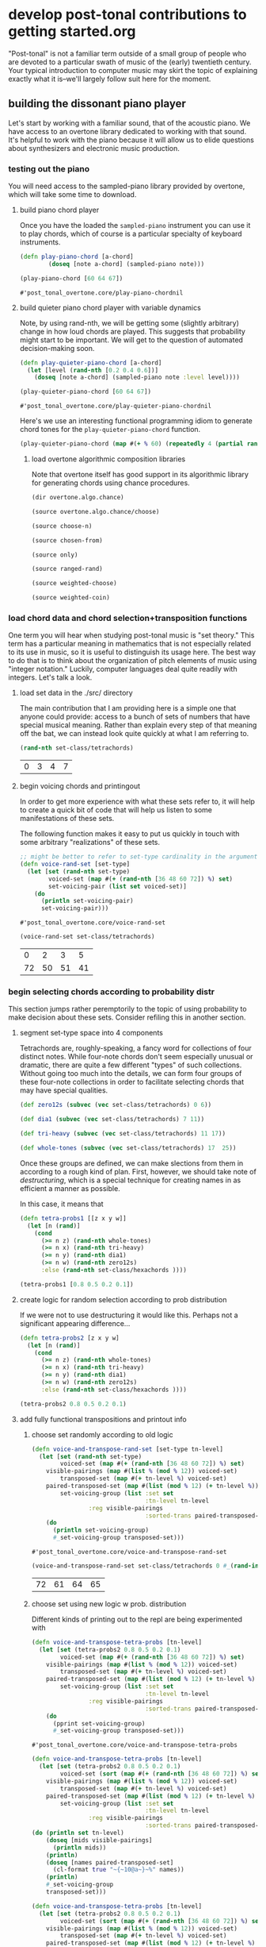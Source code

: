 * develop post-tonal contributions to getting started.org
"Post-tonal" is not a familiar term outside of a small group of people
who are devoted to a particular swath of music of the (early)
twentieth century. Your typical introduction to computer music may
skirt the topic of explaining exactly what it is--we'll largely follow
suit here for the moment.

** building the dissonant piano player
Let's start by working with a familiar sound, that of the acoustic
piano. We have access to an overtone library dedicated to working with
that sound. It's helpful to work with the piano because it will allow
us to elide questions about synthesizers and electronic music
production.

*** testing out the piano
You will need access to the sampled-piano library provided by
overtone, which will take some time to download.

**** build piano chord player
Once you have the loaded the =sampled-piano= instrument you can use it
to play chords, which of course is a particular specialty of keyboard
instruments.

  #+BEGIN_SRC clojure :session getting-started :tangle yes
(defn play-piano-chord [a-chord]
        (doseq [note a-chord] (sampled-piano note)))

(play-piano-chord [60 64 67])
 #+END_SRC

  #+RESULTS:
  : #'post_tonal_overtone.core/play-piano-chordnil

**** build quieter piano chord player with variable dynamics
Note, by using rand-nth, we will be getting some (slightly arbitrary)
change in how loud chords are played. This suggests that probability
might start to be important. We will get to the question of automated
decision-making soon.

  #+BEGIN_SRC clojure :session getting-started :tangle yes
(defn play-quieter-piano-chord [a-chord]
  (let [level (rand-nth [0.2 0.4 0.6])]
    (doseq [note a-chord] (sampled-piano note :level level))))

(play-quieter-piano-chord [60 64 67])
 #+END_SRC

  #+RESULTS:
  : #'post_tonal_overtone.core/play-quieter-piano-chordnil

Here's we use an interesting functional programming idiom to generate
chord tones for the =play-quieter-piano-chord= function. 

#+BEGIN_SRC clojure
(play-quieter-piano-chord (map #(+ % 60) (repeatedly 4 (partial rand-int 12)))))
#+END_SRC

#+RESULTS:
: nil

***** load overtone algorithmic composition libraries
Note that overtone itself has good support in its algorithmic library
for generating chords using chance procedures.

#+BEGIN_SRC clojure :results output
(dir overtone.algo.chance)
#+END_SRC

#+RESULTS:
: choose
: choose-n
: chosen-from
: only
: ranged-rand
: weighted-choose
: weighted-coin

#+BEGIN_SRC clojure :results output
(source overtone.algo.chance/choose)
#+END_SRC

#+RESULTS:
: (defn choose
:   "Choose a random element from col."
:   [col]
:   (rand-nth col))

#+BEGIN_SRC clojure :results output
(source choose-n)
#+END_SRC

#+RESULTS:
: (defn choose-n
:   "Choose n random elements from col."
:   [n col]
:   (take n (shuffle col)))

#+BEGIN_SRC clojure :results output
(source chosen-from)
#+END_SRC

#+RESULTS:
: (defn chosen-from [notes]
:   (let [num-notes (count notes)]
:     (repeatedly #(get notes (rand-int num-notes)))))

#+BEGIN_SRC clojure :results output
(source only)
#+END_SRC

#+RESULTS:
: (defn only
:   "Take only the specified notes from the given phrase."
:   ([phrase notes] (only phrase notes []))
:   ([phrase notes result]
:    (if notes
:      (recur phrase
:             (next notes)
:             (conj result (get phrase (first notes))))
:      result)))

#+BEGIN_SRC clojure :results output
(source ranged-rand)
#+END_SRC

#+RESULTS:
: (defn ranged-rand
:   "Returns a random value within the specified range"
:   [min max]
:   (scale-range (rand) 0 1 min max))

#+BEGIN_SRC clojure :results output
(source weighted-choose)
#+END_SRC

#+RESULTS:
#+begin_example
(defn weighted-choose
  "Returns an element from list vals based on the corresponding
  probabilities list. The length of vals and probabilities should be
  similar and the sum of all the probabilities should be 1. It is also
  possible to pass a map of val -> prob pairs as a param.

  The following will return one of the following vals with the
  corresponding probabilities:
  1 -> 50%
  2 -> 30%
  3 -> 12.5%
  4 -> 7.5%
  (weighted-choose [1 2 3 4] [0.5 0.3 0.125 0.075])
  (weighted-choose {1 0.5, 2 0.3, 3 0.125, 4 0.075})"
  ([val-prob-map] (weighted-choose (keys val-prob-map) (vals val-prob-map)))
  ([vals probabilities]
     (when-not (= (count vals) (count probabilities))
       (throw (IllegalArgumentException. (str "Size of vals and probabilities don't match. Got "
                               (count vals)
                               " and "
                               (count probabilities)))))
     (when-not (= (reduce + probabilities) 1.0)
       (throw (IllegalArgumentException. (str "The sum of your probabilities is not 1.0"))))

     (let [paired (map vector probabilities vals)
           sorted (sort #(< (first %1) (first %2)) paired)
           summed (loop [todo sorted
                         done []
                         cumulative 0]
                    (if (empty? todo)
                      done
                      (let [f-prob (ffirst todo)
                            f-val  (second (first todo))
                            cumulative (+ cumulative f-prob)]
                        (recur (rest todo)
                               (conj done [cumulative f-val])
                               cumulative))))
           rand-num (rand)]
       (loop [summed summed]
         (when (empty? summed)
           (throw (Exception. (str "Error, Reached end of weighed choice options"))))
         (if (< rand-num (ffirst summed))
           (second (first summed))
           (recur (rest summed)))))))
#+end_example

#+BEGIN_SRC clojure :results output
(source weighted-coin)
#+END_SRC

#+RESULTS:
: (defn weighted-coin
:   "Returns true or false. Probability of true is weighted by n which
:    should be within the range 0 - 1. n will be truncated to range 0 - 1
:    if it isn't"
:   [n]
:   (let [n (float n)
:         n (if (< n 0) 0 n)
:         n (if (> n 1) 1 n)]
:     (< (rand) n)))

*** load chord data and chord selection+transposition functions
One term you will hear when studying post-tonal music is "set theory."
This term has a particular meaning in mathematics that is
not especially related to its use in music, so it is useful to
distinguish its usage here. The best way to do that is to think about
the organization of pitch elements of music using "integer notation."
Luckily, computer languages deal quite readily with integers. Let's
talk a look.

**** load set data in the ./src/ directory
The main contribution that I am providing here is a simple one that
anyone could provide: access to a bunch of sets of numbers that have
special musical meaning. Rather than explain every step of that
meaning off the bat, we can instead look quite quickly at what I am
referring to.

  #+BEGIN_SRC clojure :session getting-started :tangle yes
(rand-nth set-class/tetrachords)
  #+END_SRC 

  #+RESULTS:
  | 0 | 3 | 4 | 7 |
**** begin voicing chords and printingout
In order to get more experience with what these sets refer to, it will
help to create a quick bit of code that will help us listen to some
manifestations of these sets.

The following function makes it easy to put us quickly in touch with
some arbitrary "realizations" of these sets.

  #+BEGIN_SRC clojure :session getting-started :tangle yes
;; might be better to refer to set-type cardinality in the argument here
(defn voice-rand-set [set-type]
  (let [set (rand-nth set-type)
        voiced-set (map #(+ (rand-nth [36 48 60 72]) %) set)
        set-voicing-pair (list set voiced-set)]
    (do
      (println set-voicing-pair)
      set-voicing-pair)))
  #+END_SRC

  #+RESULTS:
  : #'post_tonal_overtone.core/voice-rand-set


 #+BEGIN_SRC clojure :session getting-started :tangle yes
(voice-rand-set set-class/tetrachords)
 #+END_SRC

 #+RESULTS:
 |  0 |  2 |  3 |  5 |
 | 72 | 50 | 51 | 41 |
*** begin selecting chords according to probability distr
This section jumps rather peremptorily to the topic of using
probability to make decision about these sets. Consider refiling this
in another section.

**** segment set-type space into 4 components
Tetrachords are, roughly-speaking, a fancy word for collections of
four distinct notes. While four-note chords don't seem especially
unusual or dramatic, there are quite a few different "types" of such
collections. Without going too much into the details, we can form four
groups of these four-note collections in order to facilitate selecting
chords that may have special qualities.


#+BEGIN_SRC clojure :session getting-started :tangle yes
(def zero12s (subvec (vec set-class/tetrachords) 0 6))

(def dia1 (subvec (vec set-class/tetrachords) 7 11))

(def tri-heavy (subvec (vec set-class/tetrachords) 11 17))

(def whole-tones (subvec (vec set-class/tetrachords) 17  25))
#+END_SRC

#+RESULTS:
: #'post_tonal_overtone.core/zero12s#'post_tonal_overtone.core/dia1#'post_tonal_overtone.core/tri-heavy#'post_tonal_overtone.core/whole-tones


Once these groups are defined, we can make slections from them in
according to a rough kind of plan. First, however, we should take note
of /destructuring/, which is a special technique for creating names in
as efficient a manner as possible.

In this case, it means that 

#+BEGIN_SRC clojure :session getting-started :tangle no
(defn tetra-probs1 [[z x y w]]
  (let [n (rand)]
    (cond
      (>= n z) (rand-nth whole-tones)
      (>= n x) (rand-nth tri-heavy)
      (>= n y) (rand-nth dia1)
      (>= n w) (rand-nth zero12s)
      :else (rand-nth set-class/hexachords ))))
#+END_SRC

#+RESULTS:
: #'post_tonal_overtone.core/tetra-probs1


#+BEGIN_SRC clojure :session getting-started :tangle yes
(tetra-probs1 [0.8 0.5 0.2 0.1])
#+END_SRC

#+RESULTS:
| 0 | 1 | 3 | 6 |

**** create logic for random selection according to prob distribution
If we were not to use destructuring it would like this. Perhaps not a
significant appearing difference...

#+BEGIN_SRC clojure :session getting-started :tangle yes
(defn tetra-probs2 [z x y w]
  (let [n (rand)]
    (cond
      (>= n z) (rand-nth whole-tones)
      (>= n x) (rand-nth tri-heavy)
      (>= n y) (rand-nth dia1)
      (>= n w) (rand-nth zero12s)
      :else (rand-nth set-class/hexachords ))))
#+END_SRC

#+RESULTS:
: #'post_tonal_overtone.core/tetra-probs2

#+BEGIN_SRC clojure :session getting-started :tangle yes
(tetra-probs2 0.8 0.5 0.2 0.1)
#+END_SRC

#+RESULTS:
| 0 | 2 | 3 | 7 |

**** add fully functional transpositions and printout info
***** choose set randomly according to old logic
 #+BEGIN_SRC clojure :session getting-started :tangle yes
(defn voice-and-transpose-rand-set [set-type tn-level]
  (let [set (rand-nth set-type)
        voiced-set (map #(+ (rand-nth [36 48 60 72]) %) set)
	visible-pairings (map #(list % (mod % 12)) voiced-set)
        transposed-set (map #(+ tn-level %) voiced-set)
	paired-transposed-set (map #(list (mod % 12) (+ tn-level %)) (sort voiced-set))
        set-voicing-group (list :set set
                                :tn-level tn-level
				:reg visible-pairings
                                :sorted-trans paired-transposed-set)]
    (do
      (println set-voicing-group)
      #_set-voicing-group transposed-set)))
 #+END_SRC

 #+RESULTS:
 : #'post_tonal_overtone.core/voice-and-transpose-rand-set
 #+BEGIN_SRC clojure :session getting-started :tangle yes
(voice-and-transpose-rand-set set-class/tetrachords 0 #_(rand-int 12))
 #+END_SRC

 #+RESULTS:
 | 72 | 61 | 64 | 65 |

***** choose set using new logic w prob. distribution
Different kinds of printing out to the repl are being experimented with
 #+BEGIN_SRC clojure :session getting-started :tangle yes
(defn voice-and-transpose-tetra-probs [tn-level]
  (let [set (tetra-probs2 0.8 0.5 0.2 0.1)
        voiced-set (map #(+ (rand-nth [36 48 60 72]) %) set)
	visible-pairings (map #(list % (mod % 12)) voiced-set)
        transposed-set (map #(+ tn-level %) voiced-set)
	paired-transposed-set (map #(list (mod % 12) (+ tn-level %) (find-note-name %)) (sort voiced-set))
        set-voicing-group (list :set set
                                :tn-level tn-level
				:reg visible-pairings
                                :sorted-trans paired-transposed-set)]
    (do
      (pprint set-voicing-group)
      #_set-voicing-group transposed-set)))
 #+END_SRC

 #+RESULTS:
 : #'post_tonal_overtone.core/voice-and-transpose-tetra-probs


#+BEGIN_SRC clojure :session getting-started :tangle yes
(defn voice-and-transpose-tetra-probs [tn-level]
  (let [set (tetra-probs2 0.8 0.5 0.2 0.1)
        voiced-set (sort (map #(+ (rand-nth [36 48 60 72]) %) set))
	visible-pairings (map #(list % (mod % 12)) voiced-set)
        transposed-set (map #(+ tn-level %) voiced-set)
	paired-transposed-set (map #(list (mod % 12) (+ tn-level %) (find-note-name %)) (sort transposed-set))
        set-voicing-group (list :set set
                                :tn-level tn-level
				:reg visible-pairings
                                :sorted-trans paired-transposed-set)]
(do (println set tn-level)
    (doseq [mids visible-pairings]
      (println mids))
    (println)
    (doseq [names paired-transposed-set]
      (cl-format true "~{~10@a~}~%" names))
    (println)
    #_set-voicing-group 
    transposed-set)))
 #+END_SRC

#+RESULTS:
: #'post_tonal_overtone.core/voice-and-transpose-tetra-probs

#+BEGIN_SRC clojure :session getting-started :tangle yes
(defn voice-and-transpose-tetra-probs [tn-level]
  (let [set (tetra-probs2 0.8 0.5 0.2 0.1)
        voiced-set (sort (map #(+ (rand-nth [36 48 60 72]) %) set))
	visible-pairings (map #(list % (mod % 12)) voiced-set)
        transposed-set (map #(+ tn-level %) voiced-set)
	paired-transposed-set (map #(list (mod % 12) (+ tn-level %) (find-note-name %)) (sort transposed-set))
        set-voicing-group (list :set set
                                :tn-level tn-level
				:reg visible-pairings
                                :sorted-trans paired-transposed-set)]
(do (println set tn-level)
    (doseq [mids visible-pairings]
      (println mids))
    (println)
    (doseq [names paired-transposed-set]
      (cl-format true "~{~10@a~}~%" names))
    (println)
    #_set-voicing-group 
    transposed-set)))
 #+END_SRC

*** choose the set type for dissonances
use play piano as above to play dissonances
 play-piano-chord will appear to want a vector!
see 'testing out the piano' subtree above
**** play chords according to selection with old logic
 #+BEGIN_SRC clojure :session getting-started :tangle yes
(defn piano-dissonances1 [set-type]
  (let [notes (vec (voice-and-transpose-rand-set ; voicing
                 set-type ;set-class/tetrachords set-type, for instance
                       (rand-int 12)))]
    (play-piano-chord notes)))
 #+END_SRC

 #+RESULTS:
 : #'post_tonal_overtone.core/piano-dissonances1


#+BEGIN_SRC clojure :session getting-started :tangle yes
(piano-dissonances1 set-class/pentachords)
#+END_SRC

#+RESULTS:
: nil

#+BEGIN_SRC clojure :session getting-started :tangle yes
(piano-dissonances1 set-class/hexachords)
#+END_SRC

#+RESULTS:
: nil
**** play chords selected according to prob distribution; use quieter playing function
 #+BEGIN_SRC clojure :session getting-started :tangle yes
(defn piano-dissonances3 []
  (let [notes (vec (voice-and-transpose-tetra-probs  ; voicing
                    (rand-int 12)))]
    (play-quieter-piano-chord notes)))
 #+END_SRC

 #+RESULTS:
 : #'post_tonal_overtone.core/piano-dissonances3

#+BEGIN_SRC clojure :session getting-started :tangle yes
(piano-dissonances3)
#+END_SRC

#+RESULTS:
: nil
**** borrow random-sample function from clojure 1.7
Here, the use of =filter= with a function that returns boolean values
in accordance with a certain probability distribution may take a
little figuring out.

The idea with =filter= is that it will call the function given as its
first argument on each member of the collection passed as its second
argument. Looking at the source for filter, we see that it:

#+BEGIN_QUOTE
Returns a lazy sequence of the items in coll for which (pred item)
returns true. pred must be free of side-effects.
#+END_QUOTE

This means that, for each item in the coll, you have a =prob= chance
of selecting it.


#+BEGIN_SRC clojure :session getting-started :tangle yes
(defn random-sample
  "Returns items from coll with random probability of prob (0.0 -
  1.0).  Returns a transducer when no collection is provided."
  {:added "1.7"}
  ([prob]
     (filter (fn [_] (< (rand) prob))))
  ([prob coll]
     (filter (fn [_] (< (rand) prob)) coll)))
#+END_SRC

#+RESULTS:
: #'post_tonal_overtone.core/random-sample


#+BEGIN_SRC clojure :session getting-started :tangle yes
(random-sample 0.5 '(1 2))
#+END_SRC

#+RESULTS:
| 1 |

*** tetrachord piano dissonances; hard-coded set-type
 #+BEGIN_SRC clojure :session getting-started :tangle yes
(defn tetrachord-piano-dissonances2 []
   (let [notes (voice-and-transpose-rand-set ; voicing
                 set-class/tetrachords ;set-type, for instance
                       (rand-int 12))]
    (play-piano-chord notes)))
 #+END_SRC

 #+RESULTS:
 : #'post_tonal_overtone.core/tetrachord-piano-dissonances2

 #+BEGIN_SRC clojure :session getting-started :tangle yes
(tetrachord-piano-dissonances2 )
 #+END_SRC

 #+RESULTS:
 : nil

** dealing with timing
THe following bits of code might best be thought of as ear-training
exercise. If you're into that sort of thing.
*** making the dissonant piano player play in time
Note, this will be writing out to the repl!!! Why and where? Because
that is how chord-progression-time8 works? Which is defined where?



 #+BEGIN_SRC clojure :session getting-started :tangle yes
(def metro (metronome 10))

(defn play-piano-dissonances2 [nome]
  (let [beat (nome)]
    (at (nome beat) (tetrachord-piano-dissonances2))
    (apply-at (nome (inc beat)) play-piano-dissonances2 nome [])))

(defn play-piano-dissonances3 [nome]
  (let [beat (nome)]
    (at (nome beat) (piano-dissonances3))
    (apply-at (nome (inc beat)) play-piano-dissonances3 nome [])))


;(play-piano-dissonances2 metro)
(play-piano-dissonances3 metro)
 #+END_SRC

 #+RESULTS:
 : #'post_tonal_overtone.core/metro#'post_tonal_overtone.core/play-piano-dissonances2#'post_tonal_overtone.core/play-piano-dissonances3#<ScheduledJob id: 1, created-at: Tue 10:38:56s, initial-delay: 11980, desc: "Overtone delayed fn", scheduled? true>

* reflection
The next thing to experiment with would be to work with the following
functions to see how much flexibility could be achieved. Right now,
there's a certain amount that is hard-coded in to all of these things
that it would be nice to abstract out, making it easier to create
variation.

** This is the stable code for this page.
#+BEGIN_SRC clojure :session getting-started :tangle yes
(def metro (metronome 10))

(defn voice-and-transpose-tetra-probs [tn-level]
  (let [set (tetra-probs2 0.8 0.5 0.2 0.1)
        voiced-set (map #(+ (rand-nth [36 48 60 72]) %) set)
	visible-pairings (map #(list % (mod % 12)) voiced-set)
        transposed-set (map #(+ tn-level %) voiced-set)
	paired-transposed-set (map #(list (mod % 12)
                                          (+ tn-level %)
                                          (find-note-name %))
                                   (sort voiced-set))
        set-voicing-group (list :set set
                                :tn-level tn-level
				:reg visible-pairings
                                :sorted-trans paired-transposed-set)]
    (doseq [info set-voicing-group]
      (pprint info))
    (println)
            #_set-voicing-group 
	    transposed-set))

(defn piano-dissonances3 []
  (let [notes (vec (voice-and-transpose-tetra-probs  ; voicing
                    (rand-int 12)))]
    (play-quieter-piano-chord notes)))


(defn play-piano-dissonances3 [nome]
  (let [beat (nome)]
    (at (nome beat) (piano-dissonances3))
    (apply-at (nome (inc beat)) play-piano-dissonances3 nome [])))

(play-piano-dissonances3 metro)
 #+END_SRC

#+RESULTS:
: #'post_tonal_overtone.core/voice-and-transpose-tetra-probs#'post_tonal_overtone.core/piano-dissonances3#'post_tonal_overtone.core/play-piano-dissonances3#<ScheduledJob id: 1, created-at: Tue 11:42:22s, initial-delay: 10381, desc: "Overtone delayed fn", scheduled? true>

** experiment with different printing options
#+COMMENT works
#+BEGIN_SRC clojure :session getting-started :tangle yes
(defn voice-and-transpose-tetra-probs [tn-level]
  (let [set (tetra-probs2 0.8 0.5 0.2 0.1)
        voiced-set (sort (map #(+ (rand-nth [36 48 60 72]) %) set))
	visible-pairings (map #(list % (mod % 12)) voiced-set)
        transposed-set (map #(+ tn-level %) voiced-set)
	paired-transposed-set (map #(list (mod % 12) (+ tn-level %) (find-note-name %)) (sort transposed-set))
        set-voicing-group (list :set set
                                :tn-level tn-level
				:reg visible-pairings
                                :sorted-trans paired-transposed-set)]
(do (println set tn-level)
    (doseq [mids visible-pairings]
      (println mids))
    (println)
    (doseq [names paired-transposed-set]
      (cl-format true "~{~10@a~}~%" names))
    (println)
    #_set-voicing-group 
    transposed-set)))
 #+END_SRC

#+BEGIN_SRC clojure :session getting-started :tangle yes
(defn voice-and-transpose-tetra-probs [tn-level]
  (let [set (tetra-probs2 0.8 0.5 0.2 0.1)
        voiced-set (sort (map #(+ (rand-nth [36 48 60 72]) %) set))
	visible-pairings (map #(list % (mod % 12)) voiced-set)
        transposed-set (map #(+ tn-level %) voiced-set)
	paired-transposed-set (map #(list (mod % 12) (+ tn-level %) (find-note-name %)) (sort transposed-set))
        set-voicing-group (list :set set
                                :tn-level tn-level
				:reg visible-pairings
                                :sorted-trans paired-transposed-set)]
(do (println set tn-level)
    (doseq [mids visible-pairings]
      (println mids))
    (println)
    (doseq [names paired-transposed-set]
      (cl-format true "~{~2@a ~a ~a~}~%" names))
    (println)
    #_set-voicing-group 
    transposed-set)))
 #+END_SRC

#+RESULTS:
: #'post_tonal_overtone.core/voice-and-transpose-tetra-probs

** improvements and refactoring
One of the first things that would be nice would be to achieve easy
changes in texture. This is closely related to questions of timing,
which technically could be their own thing.

The other big thing would be to have more sophisticated control over
chord selection. This actually entails a lot:

- choice of set
- choice of transposition level
- choice of voicing

Though this seems like not many things, the fact is that any given
choice for one of the three could affect what choice we would want to
make from the other two. That is, these three things are highly
interdependent. 

Finally, most people like a bit of melody with their chord
progressions; building in a notion of top line would sort of fall out
of the issues of timing and voice-leading as above.

This will lead us more properly into the next tutorial, which will
begin to lead us more deeply into the above points.

The question of holding onto these generated chords will arise and
lead us from the next tutorial

[building-voice-leading-engine](https://github.com/cicerojones/post-tonal-overtone/blob/master/src/post_tonal_overtone/org_files/build-voice-leading-engine.org)

into the final one of this series
[modeling-musical-time](https://github.com/cicerojones/post-tonal-overtone/blob/master/src/post_tonal_overtone/org_files/modeling-musical-time.org)
*** addendum
There are, of course, at least a few other things to consider that
were left out above. One of the hardest to overlook is what /sound/
you actually use! Relying on the sampled-piano makes good sense for
the moment, as it allows us to concentrate on problems not related to
synthesis, which brings with it a whole other slew of other things to
think about it.
